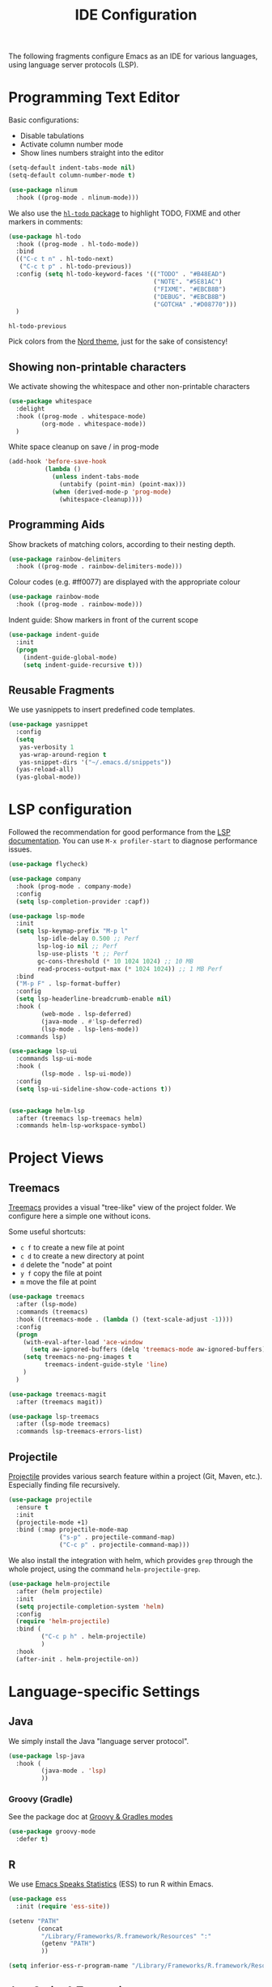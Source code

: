#+title: IDE Configuration

The following fragments configure Emacs as an IDE for various
languages, using language server protocols (LSP).

* Programming Text Editor

  Basic configurations:
  * Disable tabulations
  * Activate column number mode
  * Show lines numbers straight into the editor
    
  #+begin_src emacs-lisp
    (setq-default indent-tabs-mode nil)
    (setq-default column-number-mode t)

    (use-package nlinum
      :hook ((prog-mode . nlinum-mode)))
  #+end_src

  We also use the [[https://github.com/tarsius/hl-todo/tree/6769accd7003ba5a0376d2c5cef0fcffce8f45be][~hl-todo~ package]] to highlight TODO, FIXME and other
  markers in comments:
  #+begin_src emacs-lisp
    (use-package hl-todo
      :hook ((prog-mode . hl-todo-mode))
      :bind
      (("C-c t n" . hl-todo-next)
       ("C-c t p" . hl-todo-previous))
      :config (setq hl-todo-keyword-faces '(("TODO" . "#B48EAD")
                                            ("NOTE". "#5E81AC")
                                            ("FIXME". "#EBCB8B")
                                            ("DEBUG". "#EBCB8B")
                                            ("GOTCHA" ."#D08770")))
      )
  #+end_src

  #+RESULTS:
  : hl-todo-previous

  Pick colors from the [[https://www.nordtheme.com/docs/colors-and-palettes][Nord theme]], just for the sake of consistency!
  
** Showing non-printable characters
  
   We activate showing the whitespace and other non-printable
   characters
   #+begin_src emacs-lisp
     (use-package whitespace
       :delight 
       :hook ((prog-mode . whitespace-mode)
              (org-mode . whitespace-mode))
       )
   #+end_src

   White space cleanup on save / in prog-mode
   #+begin_src emacs-lisp
     (add-hook 'before-save-hook
               (lambda ()
                 (unless indent-tabs-mode
                   (untabify (point-min) (point-max)))
                 (when (derived-mode-p 'prog-mode)
                   (whitespace-cleanup))))
   #+end_src

** Programming Aids

   Show brackets of matching colors, according to their nesting depth.
   #+begin_src emacs-lisp
     (use-package rainbow-delimiters
       :hook ((prog-mode . rainbow-delimiters-mode)))
   #+end_src

   Colour codes (e.g. #ff0077) are displayed with the appropriate colour
   #+begin_src emacs-lisp
     (use-package rainbow-mode
       :hook ((prog-mode . rainbow-mode)))
   #+end_src

   Indent guide: Show markers in front of the current scope
   #+begin_src emacs-lisp
     (use-package indent-guide
       :init
       (progn
         (indent-guide-global-mode)
         (setq indent-guide-recursive t)))
   #+end_src


** Reusable Fragments

   We use yasnippets to insert predefined code templates.

   #+begin_src emacs-lisp
     (use-package yasnippet
       :config
       (setq
        yas-verbosity 1
        yas-wrap-around-region t
        yas-snippet-dirs '("~/.emacs.d/snippets"))
       (yas-reload-all)
       (yas-global-mode))
   #+end_src

   
* LSP configuration

  Followed the recommendation for good performance from the [[https://emacs-lsp.github.io/lsp-mode/page/performance/][LSP
  documentation]]. You can use ~M-x profiler-start~ to diagnose
  performance issues.
  
  #+begin_src emacs-lisp
    (use-package flycheck)

    (use-package company
      :hook (prog-mode . company-mode)
      :config
      (setq lsp-completion-provider :capf))

    (use-package lsp-mode
      :init
      (setq lsp-keymap-prefix "M-p l"
            lsp-idle-delay 0.500 ;; Perf
            lsp-log-io nil ;; Perf
            lsp-use-plists 't ;; Perf
            gc-cons-threshold (* 10 1024 1024) ;; 10 MB
            read-process-output-max (* 1024 1024)) ;; 1 MB Perf 
      :bind
      ("M-p F" . lsp-format-buffer)
      :config
      (setq lsp-headerline-breadcrumb-enable nil)
      :hook (
             (web-mode . lsp-deferred)
             (java-mode . #'lsp-deferred)
             (lsp-mode . lsp-lens-mode))
      :commands lsp)

    (use-package lsp-ui
      :commands lsp-ui-mode
      :hook (
             (lsp-mode . lsp-ui-mode))
      :config
      (setq lsp-ui-sideline-show-code-actions t))


    (use-package helm-lsp
      :after (treemacs lsp-treemacs helm)
      :commands helm-lsp-workspace-symbol)
  #+end_src

  #+RESULTS:


* Project Views

** Treemacs

   [[https://github.com/Alexander-Miller/treemacs][Treemacs]] provides a visual "tree-like" view of the project folder. We
   configure here a simple one without icons.

   Some useful shortcuts:
   * ~c f~ to create a new file at point
   * ~c d~ to create a new directory at point
   * ~d~ delete the "node" at point
   * ~y f~ copy the file at point
   * ~m~ move the file at point

   #+begin_src emacs-lisp
     (use-package treemacs
       :after (lsp-mode)
       :commands (treemacs)
       :hook ((treemacs-mode . (lambda () (text-scale-adjust -1))))
       :config
       (progn
         (with-eval-after-load 'ace-window
           (setq aw-ignored-buffers (delq 'treemacs-mode aw-ignored-buffers)))
         (setq treemacs-no-png-images t
               treemacs-indent-guide-style 'line)
         )
       )

     (use-package treemacs-magit
       :after (treemacs magit))

     (use-package lsp-treemacs
       :after (lsp-mode treemacs)
       :commands lsp-treemacs-errors-list)
   #+end_src


** Projectile

   [[https://docs.projectile.mx/projectile/index.html][Projectile]] provides various search feature within a project (Git, Maven,
   etc.). Especially finding file recursively.
   
   #+begin_src emacs-lisp
     (use-package projectile
       :ensure t
       :init
       (projectile-mode +1)
       :bind (:map projectile-mode-map
                   ("s-p" . projectile-command-map)
                   ("C-c p" . projectile-command-map)))
   #+end_src

   We also install the integration with helm, which provides ~grep~
   through the whole project, using the command
   ~helm-projectile-grep~.

   #+begin_src emacs-lisp
     (use-package helm-projectile
       :after (helm projectile)
       :init
       (setq projectile-completion-system 'helm)
       :config
       (require 'helm-projectile)
       :bind (
              ("C-c p h" . helm-projectile)
              )
       :hook
       (after-init . helm-projectile-on))
   #+end_src


* Language-specific Settings

** Java

   We simply install the Java "language server protocol".

   #+begin_src emacs-lisp
     (use-package lsp-java
       :hook (
              (java-mode . 'lsp)
              ))
   #+end_src

*** Groovy (Gradle)

    See the package doc at [[https://github.com/Groovy-Emacs-Modes/groovy-emacs-modes][Groovy & Gradles modes]]

    #+begin_src emacs-lisp
          (use-package groovy-mode
            :defer t)
    #+end_src

    #+RESULTS:

** R

   We use [[https://ess.r-project.org/][Emacs Speaks Statistics]] (ESS) to run R within Emacs.

   #+begin_src emacs-lisp
     (use-package ess
       :init (require 'ess-site))

     (setenv "PATH"
             (concat
              "/Library/Frameworks/R.framework/Resources" ":"
              (getenv "PATH")
              ))

     (setq inferior-ess-r-program-name "/Library/Frameworks/R.framework/Resources/bin/R")
   #+end_src

** JavaScript & Typescript

*** ~.env~ Files
   
   #+begin_src emacs-lisp
     (use-package dotenv-mode
       :mode  (("\\.env\\.?.*\\'" . dotenv-mode)))
   #+end_src

*** Web Mode (HTML templates)
    
    #+begin_src emacs-lisp
      (use-package web-mode
        :ensure t
        :mode (("\\.jsx$" .  web-mode)
               ("\\.tsx$" .  web-mode)
               ("\\.htmlx?$" .  web-mode))
      :config
      (setq
       web-mode-markup-indent-offset 2
       web-mode-css-indent-offset 2
       web-mode-code-indent-offset 2
       web-mode-style-padding 2
       web-mode-script-padding 2
       web-mode-enable-auto-closing t
       web-mode-enable-auto-opening t
       web-mode-enable-auto-pairing t
       web-mode-enable-auto-indentation t)
      )
    #+end_src

    #+RESULTS:
    : ((\.htmlx?$ . web-mode) (\.tsx$ . web-mode) (\.jsx$ . web-mode) (\.env\.?.*\' . dotenv-mode) (\.tsx?\' . typescript-mode) (\.md$ . markdown-mode) (\.markdown$ . markdown-mode) (\.yml$ . yaml-mode) (\.odc\' . archive-mode) (\.odf\' . archive-mode) (\.odi\' . archive-mode) (\.otp\' . archive-mode) (\.odp\' . archive-mode) (\.otg\' . archive-mode) (\.odg\' . archive-mode) (\.ots\' . archive-mode) (\.ods\' . archive-mode) (\.odm\' . archive-mode) (\.ott\' . archive-mode) (\.odt\' . archive-mode) (\.env?*\' . dotenv-mode) (\.tex\' . LaTeX-mode) (\.gpg\(~\|\.~[0-9]+~\)?\' nil epa-file) (\.hva\' . latex-mode) (\.dockerfile\' . dockerfile-mode) ([/\]\(?:Containerfile\|Dockerfile\)\(?:\.[^/\]*\)?\' . dockerfile-mode) (\.env\.example\' . dotenv-mode) (\.env\' . dotenv-mode) (\.[Ss][Aa][Ss]\' . SAS-mode) (\.Sout\' . S-transcript-mode) (\.[Ss]t\' . S-transcript-mode) (\.Rd\' . Rd-mode) (DESCRIPTION\' . conf-colon-mode) (/Makevars\(\.win\)?\' . makefile-mode) (\.[Rr]out\' . ess-r-transcript-mode) (CITATION\' . ess-r-mode) (NAMESPACE\' . ess-r-mode) (\.[rR]profile\' . ess-r-mode) (\.[rR]\' . ess-r-mode) (/R/.*\.q\' . ess-r-mode) (\.[Jj][Aa][Gg]\' . ess-jags-mode) (\.[Bb][Mm][Dd]\' . ess-bugs-mode) (\.[Bb][Oo][Gg]\' . ess-bugs-mode) (\.[Bb][Uu][Gg]\' . ess-bugs-mode) (\.\(?:md\|markdown\|mkd\|mdown\|mkdn\|mdwn\)\' . markdown-mode) (/git-rebase-todo\' . git-rebase-mode) (\.ts\' . typescript-mode) (\.\(e?ya?\|ra\)ml\' . yaml-mode) (\.elc\' . elisp-byte-code-mode) (\.zst\' nil jka-compr) (\.dz\' nil jka-compr) (\.xz\' nil jka-compr) (\.lzma\' nil jka-compr) (\.lz\' nil jka-compr) (\.g?z\' nil jka-compr) (\.bz2\' nil jka-compr) (\.Z\' nil jka-compr) (\.vr[hi]?\' . vera-mode) (\(?:\.\(?:rbw?\|ru\|rake\|thor\|jbuilder\|rabl\|gemspec\|podspec\)\|/\(?:Gem\|Rake\|Cap\|Thor\|Puppet\|Berks\|Vagrant\|Guard\|Pod\)file\)\' . ruby-mode) (\.re?st\' . rst-mode) (\.py[iw]?\' . python-mode) (\.m\' . octave-maybe-mode) (\.less\' . less-css-mode) (\.scss\' . scss-mode) (\.awk\' . awk-mode) (\.\(u?lpc\|pike\|pmod\(\.in\)?\)\' . pike-mode) (\.idl\' . idl-mode) (\.java\' . java-mode) (\.m\' . objc-mode) (\.ii\' . c++-mode) (\.i\' . c-mode) (\.lex\' . c-mode) (\.y\(acc\)?\' . c-mode) (\.h\' . c-or-c++-mode) (\.c\' . c-mode) (\.\(CC?\|HH?\)\' . c++-mode) (\.[ch]\(pp\|xx\|\+\+\)\' . c++-mode) (\.\(cc\|hh\)\' . c++-mode) (\.\(bat\|cmd\)\' . bat-mode) (\.[sx]?html?\(\.[a-zA-Z_]+\)?\' . mhtml-mode) (\.svgz?\' . image-mode) (\.svgz?\' . xml-mode) (\.x[bp]m\' . image-mode) (\.x[bp]m\' . c-mode) (\.p[bpgn]m\' . image-mode) (\.tiff?\' . image-mode) (\.gif\' . image-mode) (\.png\' . image-mode) (\.jpe?g\' . image-mode) (\.te?xt\' . text-mode) (\.[tT]e[xX]\' . tex-mode) (\.ins\' . tex-mode) (\.ltx\' . latex-mode) (\.dtx\' . doctex-mode) (\.org\' . org-mode) (\.el\' . emacs-lisp-mode) (Project\.ede\' . emacs-lisp-mode) (\.\(scm\|stk\|ss\|sch\)\' . scheme-mode) (\.l\' . lisp-mode) (\.li?sp\' . lisp-mode) (\.[fF]\' . fortran-mode) (\.for\' . fortran-mode) (\.p\' . pascal-mode) (\.pas\' . pascal-mode) (\.\(dpr\|DPR\)\' . delphi-mode) (\.ad[abs]\' . ada-mode) (\.ad[bs]\.dg\' . ada-mode) (\.\([pP]\([Llm]\|erl\|od\)\|al\)\' . perl-mode) (Imakefile\' . makefile-imake-mode) (Makeppfile\(?:\.mk\)?\' . makefile-makepp-mode) (\.makepp\' . makefile-makepp-mode) (\.mk\' . makefile-bsdmake-mode) (\.make\' . makefile-bsdmake-mode) (GNUmakefile\' . makefile-gmake-mode) ([Mm]akefile\' . makefile-bsdmake-mode) (\.am\' . makefile-automake-mode) (\.texinfo\' . texinfo-mode) (\.te?xi\' . texinfo-mode) (\.[sS]\' . asm-mode) (\.asm\' . asm-mode) (\.css\' . css-mode) (\.mixal\' . mixal-mode) (\.gcov\' . compilation-mode) (/\.[a-z0-9-]*gdbinit . gdb-script-mode) (-gdb\.gdb . gdb-script-mode) ([cC]hange\.?[lL]og?\' . change-log-mode) ([cC]hange[lL]og[-.][0-9]+\' . change-log-mode) (\$CHANGE_LOG\$\.TXT . change-log-mode) (\.scm\.[0-9]*\' . scheme-mode) (\.[ckz]?sh\'\|\.shar\'\|/\.z?profile\' . sh-mode) (\.bash\' . sh-mode) (\(/\|\`\)\.\(bash_\(profile\|history\|log\(in\|out\)\)\|z?log\(in\|out\)\)\' . sh-mode) (\(/\|\`\)\.\(shrc\|zshrc\|m?kshrc\|bashrc\|t?cshrc\|esrc\)\' . sh-mode) (\(/\|\`\)\.\([kz]shenv\|xinitrc\|startxrc\|xsession\)\' . sh-mode) (\.m?spec\' . sh-mode) (\.m[mes]\' . nroff-mode) (\.man\' . nroff-mode) (\.sty\' . latex-mode) (\.cl[so]\' . latex-mode) (\.bbl\' . latex-mode) (\.bib\' . bibtex-mode) (\.bst\' . bibtex-style-mode) (\.sql\' . sql-mode) (\(acinclude\|aclocal\|acsite\)\.m4\' . autoconf-mode) (\.m[4c]\' . m4-mode) (\.mf\' . metafont-mode) (\.mp\' . metapost-mode) (\.vhdl?\' . vhdl-mode) (\.article\' . text-mode) (\.letter\' . text-mode) (\.i?tcl\' . tcl-mode) (\.exp\' . tcl-mode) (\.itk\' . tcl-mode) (\.icn\' . icon-mode) (\.sim\' . simula-mode) (\.mss\' . scribe-mode) (\.f9[05]\' . f90-mode) (\.f0[38]\' . f90-mode) (\.indent\.pro\' . fundamental-mode) (\.\(pro\|PRO\)\' . idlwave-mode) (\.srt\' . srecode-template-mode) (\.prolog\' . prolog-mode) (\.tar\' . tar-mode) (\.\(arc\|zip\|lzh\|lha\|zoo\|[jew]ar\|xpi\|rar\|cbr\|7z\|ARC\|ZIP\|LZH\|LHA\|ZOO\|[JEW]AR\|XPI\|RAR\|CBR\|7Z\)\' . archive-mode) (\.oxt\' . archive-mode) (\.\(deb\|[oi]pk\)\' . archive-mode) (\`/tmp/Re . text-mode) (/Message[0-9]*\' . text-mode) (\`/tmp/fol/ . text-mode) (\.oak\' . scheme-mode) (\.sgml?\' . sgml-mode) (\.x[ms]l\' . xml-mode) (\.dbk\' . xml-mode) (\.dtd\' . sgml-mode) (\.ds\(ss\)?l\' . dsssl-mode) (\.js[mx]?\' . javascript-mode) (\.har\' . javascript-mode) (\.json\' . javascript-mode) (\.[ds]?va?h?\' . verilog-mode) (\.by\' . bovine-grammar-mode) (\.wy\' . wisent-grammar-mode) ([:/\]\..*\(emacs\|gnus\|viper\)\' . emacs-lisp-mode) (\`\..*emacs\' . emacs-lisp-mode) ([:/]_emacs\' . emacs-lisp-mode) (/crontab\.X*[0-9]+\' . shell-script-mode) (\.ml\' . lisp-mode) (\.ld[si]?\' . ld-script-mode) (ld\.?script\' . ld-script-mode) (\.xs\' . c-mode) (\.x[abdsru]?[cnw]?\' . ld-script-mode) (\.zone\' . dns-mode) (\.soa\' . dns-mode) (\.asd\' . lisp-mode) (\.\(asn\|mib\|smi\)\' . snmp-mode) (\.\(as\|mi\|sm\)2\' . snmpv2-mode) (\.\(diffs?\|patch\|rej\)\' . diff-mode) (\.\(dif\|pat\)\' . diff-mode) (\.[eE]?[pP][sS]\' . ps-mode) (\.\(?:PDF\|DVI\|OD[FGPST]\|DOCX\|XLSX?\|PPTX?\|pdf\|djvu\|dvi\|od[fgpst]\|docx\|xlsx?\|pptx?\)\' . doc-view-mode-maybe) (configure\.\(ac\|in\)\' . autoconf-mode) (\.s\(v\|iv\|ieve\)\' . sieve-mode) (BROWSE\' . ebrowse-tree-mode) (\.ebrowse\' . ebrowse-tree-mode) (#\*mail\* . mail-mode) (\.g\' . antlr-mode) (\.mod\' . m2-mode) (\.ses\' . ses-mode) (\.docbook\' . sgml-mode) (\.com\' . dcl-mode) (/config\.\(?:bat\|log\)\' . fundamental-mode) (/\.\(authinfo\|netrc\)\' . authinfo-mode) (\.\(?:[iI][nN][iI]\|[lL][sS][tT]\|[rR][eE][gG]\|[sS][yY][sS]\)\' . conf-mode) (\.la\' . conf-unix-mode) (\.ppd\' . conf-ppd-mode) (java.+\.conf\' . conf-javaprop-mode) (\.properties\(?:\.[a-zA-Z0-9._-]+\)?\' . conf-javaprop-mode) (\.toml\' . conf-toml-mode) (\.desktop\' . conf-desktop-mode) (/\.redshift\.conf\' . conf-windows-mode) (\`/etc/\(?:DIR_COLORS\|ethers\|.?fstab\|.*hosts\|lesskey\|login\.?de\(?:fs\|vperm\)\|magic\|mtab\|pam\.d/.*\|permissions\(?:\.d/.+\)?\|protocols\|rpc\|services\)\' . conf-space-mode) (\`/etc/\(?:acpid?/.+\|aliases\(?:\.d/.+\)?\|default/.+\|group-?\|hosts\..+\|inittab\|ksysguarddrc\|opera6rc\|passwd-?\|shadow-?\|sysconfig/.+\)\' . conf-mode) ([cC]hange[lL]og[-.][-0-9a-z]+\' . change-log-mode) (/\.?\(?:gitconfig\|gnokiirc\|hgrc\|kde.*rc\|mime\.types\|wgetrc\)\' . conf-mode) (/\.\(?:asound\|enigma\|fetchmail\|gltron\|gtk\|hxplayer\|mairix\|mbsync\|msmtp\|net\|neverball\|nvidia-settings-\|offlineimap\|qt/.+\|realplayer\|reportbug\|rtorrent\.\|screen\|scummvm\|sversion\|sylpheed/.+\|xmp\)rc\' . conf-mode) (/\.\(?:gdbtkinit\|grip\|mpdconf\|notmuch-config\|orbital/.+txt\|rhosts\|tuxracer/options\)\' . conf-mode) (/\.?X\(?:default\|resource\|re\)s\> . conf-xdefaults-mode) (/X11.+app-defaults/\|\.ad\' . conf-xdefaults-mode) (/X11.+locale/.+/Compose\' . conf-colon-mode) (/X11.+locale/compose\.dir\' . conf-javaprop-mode) (\.~?[0-9]+\.[0-9][-.0-9]*~?\' nil t) (\.\(?:orig\|in\|[bB][aA][kK]\)\' nil t) ([/.]c\(?:on\)?f\(?:i?g\)?\(?:\.[a-zA-Z0-9._-]+\)?\' . conf-mode-maybe) (\.[1-9]\' . nroff-mode) (\.art\' . image-mode) (\.avs\' . image-mode) (\.bmp\' . image-mode) (\.cmyk\' . image-mode) (\.cmyka\' . image-mode) (\.crw\' . image-mode) (\.dcr\' . image-mode) (\.dcx\' . image-mode) (\.dng\' . image-mode) (\.dpx\' . image-mode) (\.fax\' . image-mode) (\.hrz\' . image-mode) (\.icb\' . image-mode) (\.icc\' . image-mode) (\.icm\' . image-mode) (\.ico\' . image-mode) (\.icon\' . image-mode) (\.jbg\' . image-mode) (\.jbig\' . image-mode) (\.jng\' . image-mode) (\.jnx\' . image-mode) (\.miff\' . image-mode) (\.mng\' . image-mode) (\.mvg\' . image-mode) (\.otb\' . image-mode) (\.p7\' . image-mode) (\.pcx\' . image-mode) (\.pdb\' . image-mode) (\.pfa\' . image-mode) (\.pfb\' . image-mode) (\.picon\' . image-mode) (\.pict\' . image-mode) (\.rgb\' . image-mode) (\.rgba\' . image-mode) (\.tga\' . image-mode) (\.wbmp\' . image-mode) (\.webp\' . image-mode) (\.wmf\' . image-mode) (\.wpg\' . image-mode) (\.xcf\' . image-mode) (\.xmp\' . image-mode) (\.xwd\' . image-mode) (\.yuv\' . image-mode) (\.tgz\' . tar-mode) (\.tbz2?\' . tar-mode) (\.txz\' . tar-mode) (\.tzst\' . tar-mode) (\.drv\' . latex-mode))
    

*** Typescript
   
    Activate the typescript mode, and hook it the LSP mode.

    Note that the Typescript LSP server must be installed and
    running. There are several implementation possible, but [[https://github.com/typescript-language-server/typescript-language-server#running-the-language-server][Theta-IDE]]
    worked. You can install it as follows:
    #+begin_src shell
      $ npm install -g typescript-language-server typescript
      $ typescript-language-server --stdio
    #+end_src

    #+begin_src emacs-lisp
      (use-package typescript-mode
        :defer t
        :init
        (setq font-lock-maximum-decoration 2)
        o1:after (lsp)
        :mode ("\\.tsx?\\'" . typescript-mode)
        :hook (typescript-mode . lsp-deferred))
    #+end_src


    
** Rust

#+begin_src elisp
(use-package rust-mode)
#+end_src

#+RESULTS:

* Version Control Systems

** Git

   We use [[https://magit.vc/][Magit]] to interact with Git repositories.
   
   #+begin_src emacs-lisp
     (use-package ssh-agency
       :defer t
       :config
       (unless (file-exists-p "~/.ssh/id_rsa.pub")
         (remove-hook 'magit-credential-hook 'ssh-agency-ensure))
       (setenv "SSH_ASKPASS" "git-gui--askpass"))
     ;; Magit
     (use-package magit
       :defer t)

   #+end_src


* REST Client

  See [[Documents/sandbox/restclient/][REST Client (Emacs plugin)]]
  
  #+begin_src emacs-lisp
      (use-package restclient
        :defer t
        )
  #+end_src

  We also activate the [[https://github.com/alf/ob-restclient.el][Org-mode REST client]] to be able to use it
  within a Org-mode document!

  #+begin_src emacs-lisp
    (use-package ob-restclient)
  #+end_src
  

  #+RESULTS:
